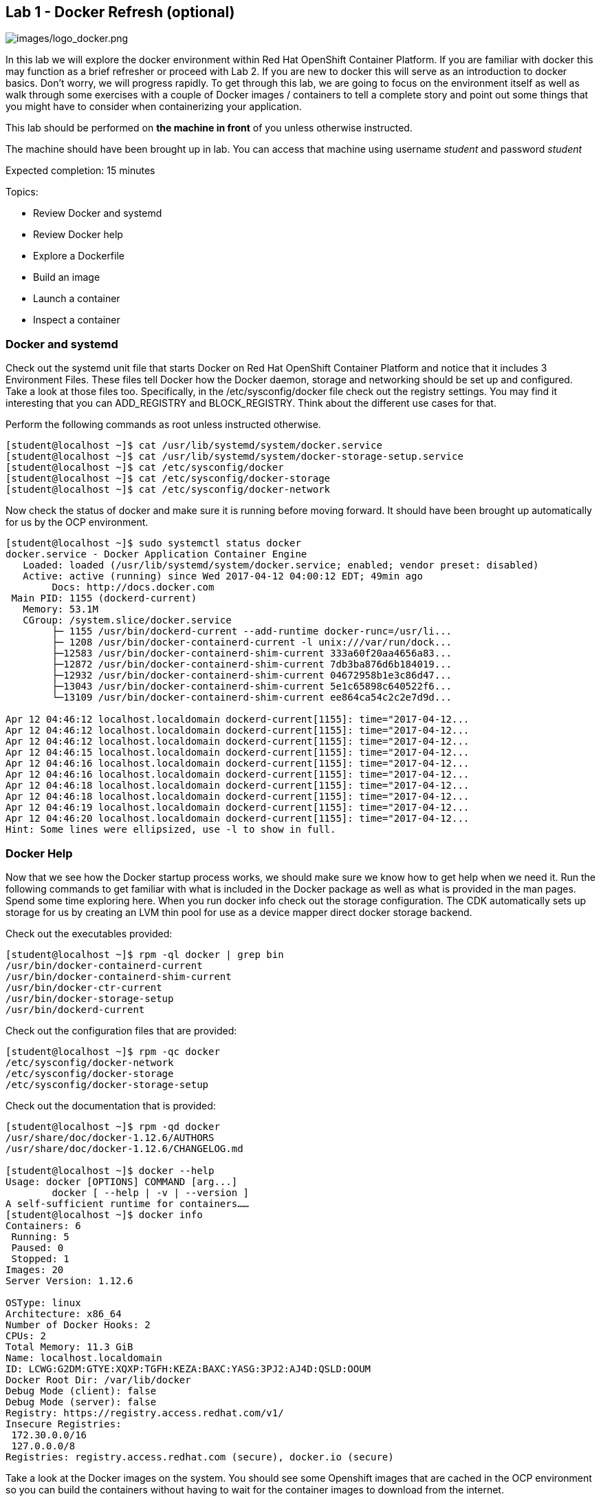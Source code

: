 == Lab 1 - Docker Refresh (optional)

image:images/logo_docker.png[images/logo_docker.png]

In this lab we will explore the docker environment within Red Hat OpenShift Container Platform. If you are familiar with docker this may function as a brief refresher or proceed with Lab 2. If you are new to docker this will serve as an introduction to docker basics. Don't worry, we will progress rapidly. To get through this lab, we are going to focus on the environment itself as well as walk through some exercises with a couple of Docker images / containers to tell a complete story and point out some things that you might have to consider when containerizing your application.

This lab should be performed on *the machine in front* of you unless otherwise instructed.

The machine should have been brought up in lab. 
You can access that machine using username _student_ and password _student_

Expected completion: 15 minutes

Topics:

* Review Docker and systemd
* Review Docker help
* Explore a Dockerfile
* Build an image
* Launch a container
* Inspect a container


=== Docker and systemd
Check out the systemd unit file that starts Docker on Red Hat OpenShift Container Platform and notice that it includes 3 Environment Files. These files tell Docker how the Docker daemon, storage and networking should be set up and configured. Take a look at those files too. Specifically, in the /etc/sysconfig/docker file check out the registry settings. You may find it interesting that you can ADD_REGISTRY and BLOCK_REGISTRY. Think about the different use cases for that.

Perform the following commands as root unless instructed otherwise.

[source,bash]
----
[student@localhost ~]$ cat /usr/lib/systemd/system/docker.service
[student@localhost ~]$ cat /usr/lib/systemd/system/docker-storage-setup.service
[student@localhost ~]$ cat /etc/sysconfig/docker
[student@localhost ~]$ cat /etc/sysconfig/docker-storage
[student@localhost ~]$ cat /etc/sysconfig/docker-network
----

Now check the status of docker and make sure it is running before moving forward.
It should have been brought up automatically for us by the OCP environment.

[source,bash]
----
[student@localhost ~]$ sudo systemctl status docker
docker.service - Docker Application Container Engine
   Loaded: loaded (/usr/lib/systemd/system/docker.service; enabled; vendor preset: disabled)
   Active: active (running) since Wed 2017-04-12 04:00:12 EDT; 49min ago
 	Docs: http://docs.docker.com
 Main PID: 1155 (dockerd-current)
   Memory: 53.1M
   CGroup: /system.slice/docker.service
       	├─ 1155 /usr/bin/dockerd-current --add-runtime docker-runc=/usr/li...
       	├─ 1208 /usr/bin/docker-containerd-current -l unix:///var/run/dock...
       	├─12583 /usr/bin/docker-containerd-shim-current 333a60f20aa4656a83...
       	├─12872 /usr/bin/docker-containerd-shim-current 7db3ba876d6b184019...
       	├─12932 /usr/bin/docker-containerd-shim-current 04672958b1e3c86d47...
       	├─13043 /usr/bin/docker-containerd-shim-current 5e1c65898c640522f6...
       	└─13109 /usr/bin/docker-containerd-shim-current ee864ca54c2c2e7d9d...

Apr 12 04:46:12 localhost.localdomain dockerd-current[1155]: time="2017-04-12...
Apr 12 04:46:12 localhost.localdomain dockerd-current[1155]: time="2017-04-12...
Apr 12 04:46:12 localhost.localdomain dockerd-current[1155]: time="2017-04-12...
Apr 12 04:46:15 localhost.localdomain dockerd-current[1155]: time="2017-04-12...
Apr 12 04:46:16 localhost.localdomain dockerd-current[1155]: time="2017-04-12...
Apr 12 04:46:16 localhost.localdomain dockerd-current[1155]: time="2017-04-12...
Apr 12 04:46:18 localhost.localdomain dockerd-current[1155]: time="2017-04-12...
Apr 12 04:46:18 localhost.localdomain dockerd-current[1155]: time="2017-04-12...
Apr 12 04:46:19 localhost.localdomain dockerd-current[1155]: time="2017-04-12...
Apr 12 04:46:20 localhost.localdomain dockerd-current[1155]: time="2017-04-12...
Hint: Some lines were ellipsized, use -l to show in full.
----

=== Docker Help
Now that we see how the Docker startup process works, we should make sure we know how to get help when we need it.  Run the following commands to get familiar with what is included in the Docker package as well as what is provided in the man pages. Spend some time exploring here. When you run docker info check out the storage configuration. The CDK automatically sets up storage for us by creating an LVM thin pool for use as a device mapper direct docker storage backend.

Check out the executables provided:

[source,bash]
----
[student@localhost ~]$ rpm -ql docker | grep bin
/usr/bin/docker-containerd-current
/usr/bin/docker-containerd-shim-current
/usr/bin/docker-ctr-current
/usr/bin/docker-storage-setup
/usr/bin/dockerd-current
----

Check out the configuration files that are provided:

[source,bash]
----
[student@localhost ~]$ rpm -qc docker
/etc/sysconfig/docker-network
/etc/sysconfig/docker-storage
/etc/sysconfig/docker-storage-setup
----

Check out the documentation that is provided:

[source,bash]
----
[student@localhost ~]$ rpm -qd docker
/usr/share/doc/docker-1.12.6/AUTHORS
/usr/share/doc/docker-1.12.6/CHANGELOG.md

[student@localhost ~]$ docker --help
Usage: docker [OPTIONS] COMMAND [arg...]
   	docker [ --help | -v | --version ]
A self-sufficient runtime for containers……
[student@localhost ~]$ docker info
Containers: 6
 Running: 5
 Paused: 0
 Stopped: 1
Images: 20
Server Version: 1.12.6

OSType: linux
Architecture: x86_64
Number of Docker Hooks: 2
CPUs: 2
Total Memory: 11.3 GiB
Name: localhost.localdomain
ID: LCWG:G2DM:GTYE:XQXP:TGFH:KEZA:BAXC:YASG:3PJ2:AJ4D:QSLD:OOUM
Docker Root Dir: /var/lib/docker
Debug Mode (client): false
Debug Mode (server): false
Registry: https://registry.access.redhat.com/v1/
Insecure Registries:
 172.30.0.0/16
 127.0.0.0/8
Registries: registry.access.redhat.com (secure), docker.io (secure)
----

Take a look at the Docker images on the system. You should see some Openshift images that are cached in the OCP environment so you can build the containers without having to wait for the container images to download from the internet.
 
[source,bash]
----
[student@localhost ~]$ docker images
REPOSITORY                                                               	TAG             	IMAGE ID        	CREATED         	SIZE
registry.access.redhat.com/openshift3/ose-sti-builder                    	v3.4.1.12       	06af71a951dd    	13 days ago     	726.6 MB
registry.access.redhat.com/openshift3/ose-haproxy-router                 	v3.4.1.12       	0e5da1bc1bd6    	13 days ago     	745.3 MB
registry.access.redhat.com/openshift3/ose-deployer                       	v3.4.1.12       	77323ab89f5c    	13 days ago     	726.6 MB
registry.access.redhat.com/openshift3/ose-docker-registry                	v3.4.1.12       	08aaa1c313ef    	13 days ago     	806.5 MB
registry.access.redhat.com/openshift3/ose                                	v3.4.1.12       	14a5d3344278    	13 days ago     	726.6 MB
registry.access.redhat.com/openshift3/ose-pod                            	v3.4.1.12       	310eda5cf7fd    	13 days ago     	205 MB
registry.access.redhat.com/jboss-eap-7/eap70-openshift                   	latest          	f6ca7f01844e    	3 weeks ago     	1.042 GB
registry.access.redhat.com/jboss-datavirt-6/datavirt63-openshift         	latest          	837aa4172c2c    	4 weeks ago     	972.6 MB
----

=== Lets explore a Dockerfile

As a part of the Red Hat Software Collections offering, Red Hat provides a number of container images, which are based on the corresponding Software Collections. These include application, daemon, and database images. Here you can see in the FROM command that we are pulling a Apache Web Server base image based on RHEL 7.3 that we are going to use in this example. Containers that are being built inherit the subscriptions of the host they are running on, so you only need to register the host system. Here we are just going to explore a simple Dockerfile. The purpose for this is to have a look at some of the basic commands that are used to construct a Docker image. For this lab, we will explore a basic Apache Dockerfile and then confirm functionality.

As the student user, change directory to ~/summit-2017-dataservices/labs/lab1/ and cat out the Dockerfile

[source,bash]
----
[student@localhost ~]$ cd ~/summit-2017-dataservices/labs/lab1
[student@localhost lab1]$ cat Dockerfile
# Pull the rhel image from the local repository
FROM registry.access.redhat.com/rhscl/httpd-24-rhel7
MAINTAINER Student <student@foo.io>

USER root

EXPOSE 80
----

After gaining access to a repository, we EXPOSE port 80, which allows traffic into the container, and then set the container to start.  

=== Build an Image

Now that we have taken a look at the Dockerfile, lets build this image. Since it was already built previously the image is retrieved from the cache.

[source,bash]
----
[student@localhost lab1]$ docker build -t redhat/apache .
Sending build context to Docker daemon 2.048 kB
Step 1 : FROM registry.access.redhat.com/rhscl/httpd-24-rhel7
 ---> 533e496998ca
Step 2 : MAINTAINER Student <student@foo.io>
 ---> Using cache
 ---> 2421ced729fb
Step 3 : USER root
 ---> Using cache
 ---> 0fd493ddbb4a
Step 4 : EXPOSE 80
 ---> Using cache
 ---> 3ce031e2bbc5
Successfully built 3ce031e2bbc5
----

=== Run the Container

Next, lets run the image and make sure it started.

[source,bash]
----
[student@localhost lab1]$ docker run -dt -p 81:80 --name apache redhat/apache
e9e06e014a73c7250f3c3c23d8be902fbf47db2e110d4d531c8fcadaa51a771c

[student@localhost lab1]$ docker ps
CONTAINER ID    	IMAGE                                                             	COMMAND              	CREATED         	STATUS          	PORTS                                         	NAMES
e9e06e014a73    	redhat/apache                                                     	"/usr/local/bin/run-h"   21 seconds ago  	Up 18 seconds   	443/tcp, 8080/tcp, 8443/tcp, 0.0.0.0:81->80/tcp   apache
ee864ca54c2c    	registry.access.redhat.com/openshift3/ose-docker-registry:v3.4.1.12 "/bin/sh -c DOCKER_R"   19 minutes ago  	Up 19 minutes                                                     	k8s_registry.8a800f10_docker-registry-1-j6jhx_default_49d05df7-1ef3-11e7-90e8-5254006bc4cb_65305227
5e1c65898c64    	registry.access.redhat.com/openshift3/ose-haproxy-router:v3.4.1.12	"/usr/bin/openshift-r"   19 minutes ago  	Up 19 minutes                                                     	k8s_router.6a91aafa_router-1-qcf69_default_49df9473-1ef3-11e7-90e8-5254006bc4cb_d29bf1f4
04672958b1e3    	registry.access.redhat.com/openshift3/ose-pod:v3.4.1.12           	"/pod"               	19 minutes ago  	Up 19 minutes                                                     	k8s_POD.b6fc0873_docker-registry-1-j6jhx_default_49d05df7-1ef3-11e7-90e8-5254006bc4cb_f5a20da2
7db3ba876d6b    	registry.access.redhat.com/openshift3/ose-pod:v3.4.1.12           	"/pod"               	19 minutes ago  	Up 19 minutes                                                     	k8s_POD.8f3ae681_router-1-qcf69_default_49df9473-1ef3-11e7-90e8-5254006bc4cb_7697cd22
333a60f20aa4    	registry.access.redhat.com/openshift3/ose:v3.4.1.12               	"/usr/bin/openshift s"   20 minutes ago  	Up 20 minutes	
----

Here we are using a few switches to configure the running container the way we want it. We are running a -dt to run in detached mode with a pseudo TTY. Next we are mapping a port from the host to the container. We are being explicit here. We have told  Docker to map port 81 on the host to port 80 in the container. Now, we could have let Docker handle the host side port mapping dynamically by passing a -P or -p 80, in which case Docker would have randomly assigned a port to the container. Finally, we passed in the name of the image that we built earlier.

Okay, lets make sure we can access the web server.

[source,bash]
----
[student@localhost lab1]$ curl http://localhost:81
<!DOCTYPE html PUBLIC \"-//W3C//DTD XHTML 1.1//EN\" \"http://www.w3.org/TR/xhtml11/DTD/xhtml11.dtd\">

<html xmlns=\"http://www.w3.org/1999/xhtml\" xml:lang=\"en\">
	<head>
		<title>Test Page for the Apache HTTP Server on Red Hat Enterprise Linux</title>
.....
----

Start Firefox Web Browser using Applications→Favorites→Firefox Web Browser and point the URL to http://localhost:81 and should see a similar screen as depicted below

image:images/lab1-test-page.png[images/lab1-test-page.png]

Now that we have built an image, launched a container and confirmed that it is running, let\'s do some further inspection of the container. We should take a look at the container IP address. Let\'s use docker inspect to do that.

=== Time to Inspect

[source,bash]
----
[student@localhost lab1]$ docker inspect apache
----

We can see that this gives us quite a bit of information in json format. We can scroll around and find the IP address, it will be towards the bottom.

[source,bash]
----
	"Networks": {
            	"bridge": {
                	"IPAMConfig": null,
                	"Links": null,
                	"Aliases": null,
                	"NetworkID": "4c6c77ea7038a36ca39f11d4cfb80cb0e502d975f87d33ba47bccccd0c6c168d",
                	"EndpointID": "251efeefa42411516842d8d4ca230759d8a63ef6c670a15bc4f4e0ef3faa95ce",
                	"Gateway": "172.17.0.1",
                	"IPAddress": "172.17.0.3",
                	"IPPrefixLen": 16,
                	"IPv6Gateway": "",
                	"GlobalIPv6Address": "",
                	"GlobalIPv6PrefixLen": 0,
                	"MacAddress": "02:42:ac:11:00:03"
            	}
        	}
----

Let\'s be more explicit with our docker inspect

[source,bash]
----
[student@localhost lab1]$ docker inspect --format '\{\{ .NetworkSettings.IPAddress \}\}' apache
172.17.0.3
----

You should see the IP address that was assigned to the container. 

We can apply the same filter to any value in the json output. Try a few different ones.

Now lets look inside the container and see what that environment looks like. We first need to get the PID of the container so we can attach to the PID namespace with nsenter. After we have the PID, go ahead and enter the namespaces of the container substituting the PID on your container for the one listed below. Take a look at the man page to understand all the flags we are passing to nsenter.

[source,bash]
----
[student@localhost lab1]$ docker inspect --format '\{\{ .State.Pid \}\}' apache
15860

[student@localhost lab1]$ man nsenter
NAME
   	nsenter - run program with namespaces of other processes
…...

[student@localhost lab1]$ sudo nsenter -m -u -n -i -p -t 15860
[sudo] password for student:
[root@e9e06e014a73 /]#
----

Now run some commands and explore the environment. Remember, we are in a slimmed down container at this point - this is by design. You may find yourself restricted.

[source,bash]
----
[root@e9e06e014a73 /]# ps aux
USER   	PID %CPU %MEM	VSZ   RSS TTY  	STAT START   TIME COMMAND
root     	1  0.0  0.0 258144  7508 ?    	Ss+  09:05   0:00 httpd -DFOREGROUND
apache  	20  0.0  0.0 266472  4712 ?    	Sl+  09:05   0:00 httpd -DFOREGROUND
apache  	21  0.0  0.0 266472  4196 ?    	Sl+  09:05   0:00 httpd -DFOREGROUND
apache  	22  0.0  0.0 266472  4200 ?    	Sl+  09:05   0:00 httpd -DFOREGROUND
apache  	23  0.0  0.0 266472  4712 ?    	Sl+  09:05   0:00 httpd -DFOREGROUND
apache  	26  0.0  0.0 266472  4196 ?    	Sl+  09:05   0:00 httpd -DFOREGROUND
apache  	30  0.0  0.0 266472  4196 ?    	Sl+  09:10   0:00 httpd -DFOREGROUND
root    	32  0.0  0.0  13368  2020 ?    	S	09:18   0:00 -bash
root    	46  0.0  0.0  49040  1836 ?    	R+   09:18   0:00 ps aux


[root@e9e06e014a73 /]# ls /bin
[                 	findmnt            	msgconv          	sim_client
a2p               	find-repos-of-install  msgen            	size
aclocal           	fipscheck          	msgexec          	skill

[root@e9e06e014a73 /]# cat /etc/hosts
127.0.0.1    localhost
::1    localhost ip6-localhost ip6-loopback
fe00::0    ip6-localnet
ff00::0    ip6-mcastprefix
ff02::1    ip6-allnodes
ff02::2    ip6-allrouters
172.17.0.3    e9e06e014a73

[root@e9e06e014a73 /]# ip addr
-bash: ip: command not found
----

Well, what can we do?  You can install software into this container.

[source,bash]
----
[root@e9e06e014a73 /]# yum -y install iproute
[root@e9e06e014a73 /]# ip addr
1: lo: <LOOPBACK,UP,LOWER_UP> mtu 65536 qdisc noqueue state UNKNOWN qlen 1
	link/loopback 00:00:00:00:00:00 brd 00:00:00:00:00:00
	inet 127.0.0.1/8 scope host lo
   	valid_lft forever preferred_lft forever
	inet6 ::1/128 scope host
   	valid_lft forever preferred_lft forever
16: eth0@if17: <BROADCAST,MULTICAST,UP,LOWER_UP> mtu 1500 qdisc noqueue state UP
	link/ether 02:42:ac:11:00:03 brd ff:ff:ff:ff:ff:ff link-netnsid 0
	inet 172.17.0.3/16 scope global eth0
   	valid_lft forever preferred_lft forever
	inet6 fe80::42:acff:fe11:3/64 scope link
   	valid_lft forever preferred_lft forever
----

Exit the container namespace with CTRL+d or exit.

In addition to using nsenter to enter the namespace of your container, you can also execute commands in that namespace with docker exec.

[source,bash]
----
$ docker exec <container-name OR container-id> <cmd>
[student@localhost lab1]$ docker exec apache pwd
/opt/app-root/src
----

Whew, so we do have some options. Now, remember that this lab is all about containerizing your existing apps. You will need some of the tools listed above to go through the process of containerizing your apps. Troubleshooting problems when you are in a container is going to be something that you get very familiar with.

Before we move on to the next section let\'s clean up the apache container so we don\'t have it hanging around.

[source,bash]
----
[student@localhost lab1]$ docker rm -f apache
Apache
[student@localhost lab1]$ cd $HOME
[student@localhost ~]$
----

==== Congratulations!!!!! You have completed this lab.